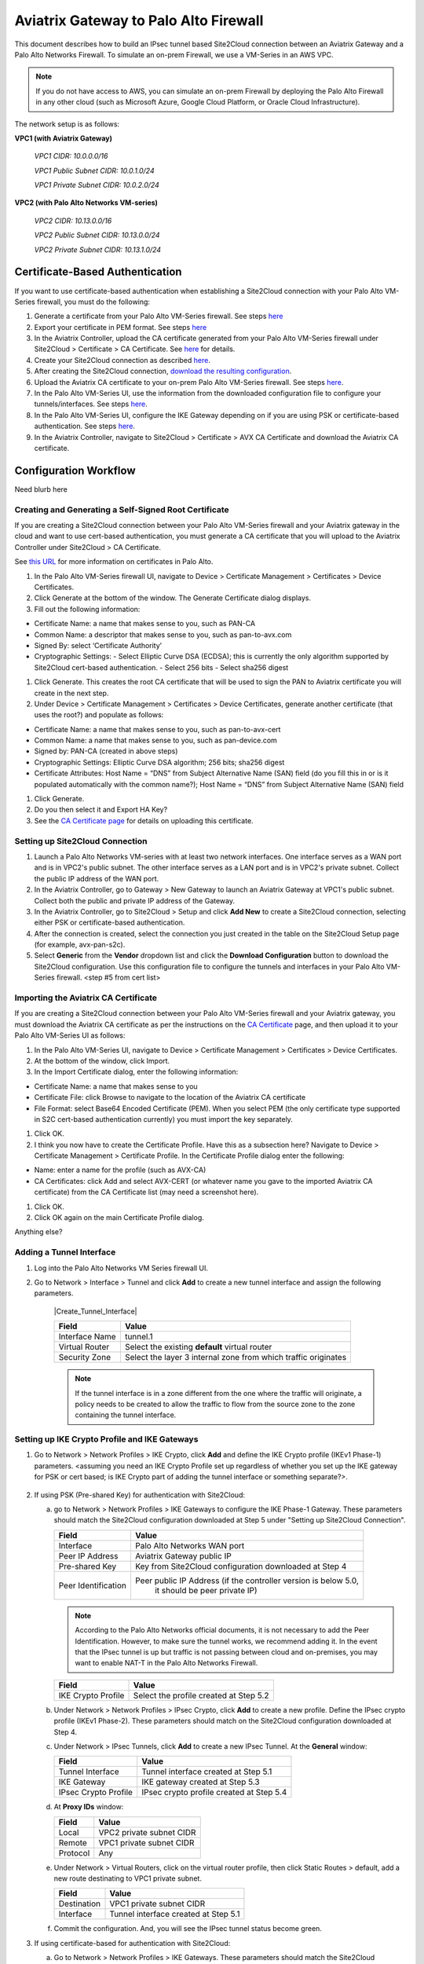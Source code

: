 .. meta::
   :description: Site2Cloud connection between Aviatrix Gateway and Palo Alto Networks
   :keywords: Site2cloud, site to cloud, aviatrix, ipsec vpn, tunnel, PAN, Palo Alto Networks


=============================================
Aviatrix Gateway to Palo Alto Firewall
=============================================

This document describes how to build an IPsec tunnel based Site2Cloud connection between an Aviatrix Gateway and a Palo Alto Networks Firewall. To simulate an on-prem Firewall, we use a VM-Series in an AWS VPC.

.. note::

  If you do not have access to AWS, you can simulate an on-prem Firewall by deploying the Palo Alto Firewall in any other cloud (such as Microsoft Azure, Google Cloud Platform, or Oracle Cloud Infrastructure).


The network setup is as follows:

**VPC1 (with Aviatrix Gateway)**

    *VPC1 CIDR: 10.0.0.0/16*

    *VPC1 Public Subnet CIDR: 10.0.1.0/24*

    *VPC1 Private Subnet CIDR: 10.0.2.0/24*

**VPC2 (with Palo Alto Networks VM-series)**

    *VPC2 CIDR: 10.13.0.0/16*

    *VPC2 Public Subnet CIDR: 10.13.0.0/24*

    *VPC2 Private Subnet CIDR: 10.13.1.0/24*


Certificate-Based Authentication
================================

If you want to use certificate-based authentication when establishing a Site2Cloud connection with your Palo Alto VM-Series firewall, you must do the following:

1. Generate a certificate from your Palo Alto VM-Series firewall. See steps `here <#creating-and-generating-a-self-signed-root-certificate>`_
#. Export your certificate in PEM format. See steps `here <#creating-and-generating-a-self-signed-root-certificate>`_
#. In the Aviatrix Controller, upload the CA certificate generated from your Palo Alto VM-Series firewall under Site2Cloud > Certificate > CA Certificate. See `here <https://docs.aviatrix.com/HowTos/site2cloud_cacert.html>`_ for details.
#. Create your Site2Cloud connection as described `here <#setting-up-site2cloud-connection>`_.	
#. After creating the Site2Cloud connection, `download the resulting configuration <https://docs.aviatrix.com/HowTos/site2cloud.html#download-configuration>`_.
#. Upload the Aviatrix CA certificate to your on-prem Palo Alto VM-Series firewall. See steps `here <#importing-the-aviatrix-ca-certificate>`_.
#. In the Palo Alto VM-Series UI, use the information from the downloaded configuration file to configure your tunnels/interfaces. See steps `here <#adding-a-tunnel-interface>`_.
#. In the Palo Alto VM-Series UI, configure the IKE Gateway depending on if you are using PSK or certificate-based authentication. See steps `here <#setting-up-IKE-crypto-profile-and-IKE-gateways>`_.
#. In the Aviatrix Controller, navigate to Site2Cloud > Certificate > AVX CA Certificate and download the Aviatrix CA certificate. 


Configuration Workflow
======================

Need blurb here

Creating and Generating a Self-Signed Root Certificate 
------------------------------------------------------

If you are creating a Site2Cloud connection between your Palo Alto VM-Series firewall and your Aviatrix gateway in the cloud and want to use cert-based authentication, you must generate a CA certificate that you will upload to the Aviatrix Controller under Site2Cloud > CA Certificate.

See `this URL <https://docs.paloaltonetworks.com/pan-os/9-1/pan-os-admin/certificate-management/obtain-certificates/create-a-self-signed-root-ca-certificate>`_ for more information on certificates in Palo Alto.

1. In the Palo Alto VM-Series firewall UI, navigate to Device > Certificate Management > Certificates > Device Certificates.
#. Click Generate at the bottom of the window. The Generate Certificate dialog displays.
#. Fill out the following information: 

- Certificate Name: a name that makes sense to you, such as PAN-CA
- Common Name: a descriptor that makes sense to you, such as pan-to-avx.com
- Signed By: select ‘Certificate Authority’
- Cryptographic Settings: 
  - Select Elliptic Curve DSA (ECDSA); this is currently the only algorithm supported by Site2Cloud cert-based authentication.
  - Select 256 bits
  - Select sha256 digest

|image11|

#. Click Generate. This creates the root CA certificate that will be used to sign the PAN to Aviatrix certificate you will create in the next step.
#. Under Device > Certificate Management > Certificates > Device Certificates, generate another certificate (that uses the root?) and populate as follows:

- Certificate Name: a name that makes sense to you, such as pan-to-avx-cert
- Common Name: a name that makes sense to you, such as pan-device.com
- Signed by: PAN-CA (created in above steps)
- Cryptographic Settings: Elliptic Curve DSA algorithm; 256 bits; sha256 digest
- Certificate Attributes: Host Name = “DNS” from Subject Alternative Name (SAN) field (do you fill this in or is it populated automatically with the common name?); Host Name = “DNS” from Subject Alternative Name (SAN) field

#. Click Generate.
#. Do you then select it and Export HA Key? 
#. See the `CA Certificate page <https://docs.aviatrix.com/HowTos/site2cloud_cert.html>`_ for details on uploading this certificate.


Setting up Site2Cloud Connection 
--------------------------------

1. Launch a Palo Alto Networks VM-series with at least two network interfaces. One interface serves as a WAN port and is in VPC2's public subnet. The other interface serves as a LAN port and is in VPC2's private subnet. Collect the public IP address of the WAN port.

#. In the Aviatrix Controller, go to Gateway > New Gateway to launch an Aviatrix Gateway at VPC1's public subnet. Collect both the public and private IP address of the Gateway.

#. In the Aviatrix Controller, go to Site2Cloud > Setup and click **Add New** to create a Site2Cloud connection, selecting either PSK or certificate-based authentication. 

#. After the connection is created, select the connection you just created in the table on the Site2Cloud Setup page (for example, avx-pan-s2c).

#. Select **Generic** from the **Vendor** dropdown list and click the **Download Configuration** button to download the Site2Cloud configuration. Use this configuration file to configure the tunnels and interfaces in your Palo Alto VM-Series firewall. <step #5 from cert list>

Importing the Aviatrix CA Certificate 
-------------------------------------

If you are creating a Site2Cloud connection between your Palo Alto VM-Series firewall and your Aviatrix gateway, you must download the Aviatrix CA certificate as per the instructions on the `CA Certificate <https://docs.aviatrix.com/HowTos/site2cloud_cacert.html>`_ page, and then upload it to your Palo Alto VM-Series UI as follows:

1. In the Palo Alto VM-Series UI, navigate to Device > Certificate Management > Certificates > Device Certificates.
#. At the bottom of the window, click Import.
#. In the Import Certificate dialog, enter the following information:

- Certificate Name: a name that makes sense to you
- Certificate File: click Browse to navigate to the location of the Aviatrix CA certificate
- File Format: select Base64 Encoded Certificate (PEM). When you select PEM (the only certificate type supported in S2C cert-based authentication currently) you must import the key separately.

#. Click OK.
#. I think you now have to create the Certificate Profile. Have this as a subsection here? Navigate to Device > Certificate Management > Certificate Profile. In the Certificate Profile dialog enter the following:

- Name: enter a name for the profile (such as AVX-CA)
- CA Certificates: click Add and select AVX-CERT (or whatever name you gave to the imported Aviatrix CA certificate) from the CA Certificate list (may need a screenshot here). 

#. Click OK.
#. Click OK again on the main Certificate Profile dialog.

Anything else?


Adding a Tunnel Interface
-------------------------

1. Log into the Palo Alto Networks VM Series firewall UI.

#. Go to Network > Interface > Tunnel and click **Add** to create a new tunnel interface and assign the following parameters.

      |Create_Tunnel_Interface|

      ===============================     ======================================
      **Field**                           **Value**
      ===============================     ======================================
      Interface Name                      tunnel.1
      Virtual Router                      Select the existing **default** virtual router
      Security Zone                       Select the layer 3 internal zone from
                                          which traffic originates
      ===============================     ======================================

      .. note::

         If the tunnel interface is in a zone different from the one where the traffic will originate, a policy needs to be created to allow the traffic to flow from the source zone to the zone containing the tunnel interface.

Setting up IKE Crypto Profile and IKE Gateways 
----------------------------------------------

1. Go to Network > Network Profiles > IKE Crypto, click **Add** and define the IKE Crypto profile (IKEv1 Phase-1) parameters. <assuming you need an IKE Crypto Profile set up regardless of whether you set up the IKE gateway for PSK or cert based; is IKE Crypto part of adding the tunnel interface or something separate?>.

      |image1|

#. If using PSK (Pre-shared Key) for authentication with Site2Cloud:

   a. go to Network > Network Profiles > IKE Gateways to configure the IKE Phase-1 Gateway. These parameters should match the Site2Cloud configuration downloaded at Step 5 under "Setting up Site2Cloud Connection". 

      |image2|

      ===============================     =========================================
        **Field**                         **Value**
      ===============================     =========================================
        Interface                         Palo Alto Networks WAN port
        Peer IP Address                   Aviatrix Gateway public IP
        Pre-shared Key                    Key from Site2Cloud configuration downloaded at Step 4
        Peer Identification               Peer public IP Address (if the controller version is below 5.0,
						it should be peer private IP) 
      ===============================     =========================================
	
      .. note::

         According to the Palo Alto Networks official documents, it is not necessary to add the Peer Identification. However, to make sure the tunnel works, we recommend adding it. In the event that the IPsec tunnel is up but traffic is not passing between cloud and on-premises, you may want to enable NAT-T in the Palo Alto Networks Firewall.

      |image3|

      ===============================     =========================================
        **Field**                         **Value**
      ===============================     =========================================
        IKE Crypto Profile                Select the profile created at Step 5.2
      ===============================     =========================================

   b. Under Network > Network Profiles > IPsec Crypto, click **Add** to create a new profile. Define the IPsec crypto profile (IKEv1 Phase-2). These parameters should match on the Site2Cloud configuration downloaded at Step 4.

      |image4|

   c. Under Network > IPsec Tunnels, click **Add** to create a new IPsec Tunnel. At the **General** window:

      |image5|

      ===============================     =========================================
        **Field**                         **Value**
      ===============================     =========================================
        Tunnel Interface                  Tunnel interface created at Step 5.1
        IKE Gateway                       IKE gateway created at Step 5.3
        IPsec Crypto Profile              IPsec crypto profile created at Step 5.4
      ===============================     =========================================

   d. At **Proxy IDs** window:

      |image6|

      ===============================     =================================================================
        **Field**                         **Value**
      ===============================     =================================================================
        Local                             VPC2 private subnet CIDR
        Remote                            VPC1 private subnet CIDR
        Protocol                          Any
      ===============================     =================================================================

   e. Under Network > Virtual Routers, click on the virtual router profile, then click Static Routes > default, add a new route destinating to VPC1 private subnet.

      |image7|

      ===============================     =================================================================
        **Field**                         **Value**
      ===============================     =================================================================
        Destination                       VPC1 private subnet CIDR
        Interface                         Tunnel interface created at Step 5.1
      ===============================     =================================================================

   f. Commit the configuration.  And, you will see the IPsec tunnel status become green.
   
      |image10|
	  
#. If using certificate-based for authentication with Site2Cloud: 

   a. Go to Network > Network Profiles > IKE Gateways. These parameters should match the Site2Cloud configuration downloaded at Step 5 under "Setting up Site2Cloud Connection". <I copied the latter sentence from the PSK step. But don't know if it is right to mention it.
   b. In the IKE Gateway dialog enter the following:

      ===============================     =========================================
        **Field**                         **Value**
      ===============================     =========================================
        Name	                         A name that makes sense to you
        Version                           IKEv3 only mode
        Interface                         ethernet 1/1
        Local IP Address                  IP address of on-prem gateway
        Peer IP address Type              IP
        Peer Address                      IP address of cloud gateway
        Authentication                    Certificate
        Local Certificate                 is this the root certificate you created earlier?
        Local Identification              FQDN (hostname) such as pan-device.com
        Peer Identification               FQDN (hostname) such as gw-spoke.aviatrix.network.com
        Peer ID Check                     Exact
        Certificate Profile               select the certificate profile you created in the previous section
      ===============================     =========================================

|screenshot here|

   c. Click OK. 
   d. Navigate to Device > Certificate Management > Device Certificates > PAN-CA and export this certificate as a PEM file.
   e. You must now import this certificate in the Aviatrix Controller to use when setting up the Site2Cloud connection between the Aviatrix gateway and the Palo Alto VM-Series firewall. <is this right? By this point haven't you set it up already?>

Finishing the Configuration
---------------------------

1. At the AWS portal, configure the VPC Route Table associated with the private subnet of VPC2. Add a route that has a destination of VPC1's private subnet with the Palo Alto Networks VM LAN port as the gateway.

#. Send traffic between VPC1's and VPC2's private subnets. At the Aviatrix Controller, go to the Site2Cloud page to verify the Site2Cloud connection status.

|image8| <this needs to be updated>

For troubleshooting, go to Site2Cloud > Diagnostics and select various commands from **Action** drop down list.

|image9|


.. |image11| image:: s2c_gw_pan_media/generate-cert.PNG
    :width: 5.55625in
    :height: 3.26548in

.. |image0| image:: s2c_gw_pan_media/Create_Tunnel_Interface.PNG
    :width: 5.55625in
    :height: 3.26548in

.. |image1| image:: s2c_gw_pan_media/IKE_Crypto_Profile.PNG
    :width: 5.55625in
    :height: 3.26548in

.. |image2| image:: s2c_gw_pan_media/ike-gw-1.png
    :width: 5.55625in
    :height: 3.26548in

.. |image3| image:: s2c_gw_pan_media/ike-gw-2.png
    :width: 5.55625in
    :height: 3.26548in

.. |image4| image:: s2c_gw_pan_media/IPSec_Crypto_Profile.PNG
    :width: 5.55625in
    :height: 3.26548in

.. |image5| image:: s2c_gw_pan_media/IPSec_Tunnel_1.PNG
    :width: 5.55625in
    :height: 3.26548in

.. |image6| image:: s2c_gw_pan_media/IPSec_Tunnel_2.PNG
    :width: 5.55625in
    :height: 3.26548in

.. |image7| image:: s2c_gw_pan_media/Static_Route.PNG
    :width: 5.00000in
    :height: 3.26548in

.. |image8| image:: s2c_gw_pan_media/Verify_S2C.PNG
    :width: 5.55625in
    :height: 2.96548in

.. |image9| image:: s2c_gw_pan_media/Troubleshoot_S2C.PNG
    :width: 7.00000 in
    :height: 4.50000 in
   
.. |image10| image:: s2c_gw_pan_media/IPSecTunnelStatus.png
    :width: 7.00000 in
    :height: 0.60000 in
   
.. disqus::
